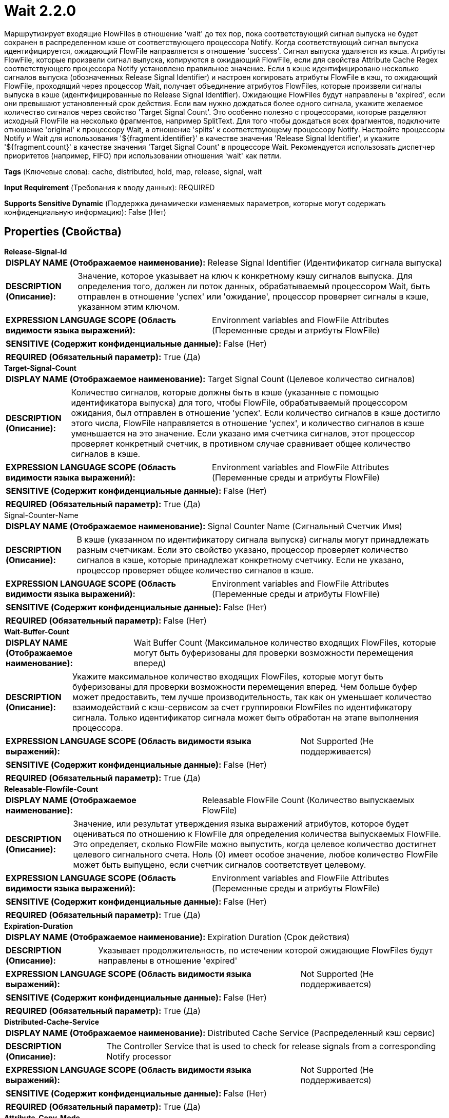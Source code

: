 = Wait 2.2.0

Маршрутизирует входящие FlowFiles в отношение 'wait' до тех пор, пока соответствующий сигнал выпуска не будет сохранен в распределенном кэше от соответствующего процессора Notify. Когда соответствующий сигнал выпуска идентифицируется, ожидающий FlowFile направляется в отношение 'success'. Сигнал выпуска удаляется из кэша. Атрибуты FlowFile, которые произвели сигнал выпуска, копируются в ожидающий FlowFile, если для свойства Attribute Cache Regex соответствующего процессора Notify установлено правильное значение. Если в кэше идентифицировано несколько сигналов выпуска (обозначенных Release Signal Identifier) и настроен копировать атрибуты FlowFile в кэш, то ожидающий FlowFile, проходящий через процессор Wait, получает объединение атрибутов FlowFiles, которые произвели сигналы выпуска в кэше (идентифицированные по Release Signal Identifier). Ожидающие FlowFiles будут направлены в 'expired', если они превышают установленный срок действия. Если вам нужно дождаться более одного сигнала, укажите желаемое количество сигналов через свойство 'Target Signal Count'. Это особенно полезно с процессорами, которые разделяют исходный FlowFile на несколько фрагментов, например SplitText. Для того чтобы дождаться всех фрагментов, подключите отношение 'original' к процессору Wait, а отношение 'splits' к соответствующему процессору Notify. Настройте процессоры Notify и Wait для использования '${fragment.identifier}' в качестве значения 'Release Signal Identifier', и укажите '${fragment.count}' в качестве значения 'Target Signal Count' в процессоре Wait. Рекомендуется использовать диспетчер приоритетов (например, FIFO) при использовании отношения 'wait' как петли.

[horizontal]
*Tags* (Ключевые слова):
cache, distributed, hold, map, release, signal, wait
[horizontal]
*Input Requirement* (Требования к вводу данных):
REQUIRED
[horizontal]
*Supports Sensitive Dynamic* (Поддержка динамически изменяемых параметров, которые могут содержать конфиденциальную информацию):
 False (Нет) 



== Properties (Свойства)


.*Release-Signal-Id*
************************************************
[horizontal]
*DISPLAY NAME (Отображаемое наименование):*:: Release Signal Identifier (Идентификатор сигнала выпуска)

[horizontal]
*DESCRIPTION (Описание):*:: Значение, которое указывает на ключ к конкретному кэшу сигналов выпуска. Для определения того, должен ли поток данных, обрабатываемый процессором Wait, быть отправлен в отношение 'успех' или 'ожидание', процессор проверяет сигналы в кэше, указанном этим ключом.


[horizontal]
*EXPRESSION LANGUAGE SCOPE (Область видимости языка выражений):*:: Environment variables and FlowFile Attributes (Переменные среды и атрибуты FlowFile)
[horizontal]
*SENSITIVE (Содержит конфиденциальные данные):*::  False (Нет) 

[horizontal]
*REQUIRED (Обязательный параметр):*::  True (Да) 
************************************************
.*Target-Signal-Count*
************************************************
[horizontal]
*DISPLAY NAME (Отображаемое наименование):*:: Target Signal Count (Целевое количество сигналов)

[horizontal]
*DESCRIPTION (Описание):*:: Количество сигналов, которые должны быть в кэше (указанные с помощью идентификатора выпуска) для того, чтобы FlowFile, обрабатываемый процессором ожидания, был отправлен в отношение 'успех'. Если количество сигналов в кэше достигло этого числа, FlowFile направляется в отношение 'успех', и количество сигналов в кэше уменьшается на это значение. Если указано имя счетчика сигналов, этот процессор проверяет конкретный счетчик, в противном случае сравнивает общее количество сигналов в кэше.


[horizontal]
*EXPRESSION LANGUAGE SCOPE (Область видимости языка выражений):*:: Environment variables and FlowFile Attributes (Переменные среды и атрибуты FlowFile)
[horizontal]
*SENSITIVE (Содержит конфиденциальные данные):*::  False (Нет) 

[horizontal]
*REQUIRED (Обязательный параметр):*::  True (Да) 
************************************************
.Signal-Counter-Name
************************************************
[horizontal]
*DISPLAY NAME (Отображаемое наименование):*:: Signal Counter Name (Сигнальный Счетчик Имя)

[horizontal]
*DESCRIPTION (Описание):*:: В кэше (указанном по идентификатору сигнала выпуска) сигналы могут принадлежать разным счетчикам. Если это свойство указано, процессор проверяет количество сигналов в кэше, которые принадлежат конкретному счетчику. Если не указано, процессор проверяет общее количество сигналов в кэше.


[horizontal]
*EXPRESSION LANGUAGE SCOPE (Область видимости языка выражений):*:: Environment variables and FlowFile Attributes (Переменные среды и атрибуты FlowFile)
[horizontal]
*SENSITIVE (Содержит конфиденциальные данные):*::  False (Нет) 

[horizontal]
*REQUIRED (Обязательный параметр):*::  False (Нет) 
************************************************
.*Wait-Buffer-Count*
************************************************
[horizontal]
*DISPLAY NAME (Отображаемое наименование):*:: Wait Buffer Count (Максимальное количество входящих FlowFiles, которые могут быть буферизованы для проверки возможности перемещения вперед)

[horizontal]
*DESCRIPTION (Описание):*:: Укажите максимальное количество входящих FlowFiles, которые могут быть буферизованы для проверки возможности перемещения вперед. Чем больше буфер может предоставить, тем лучше производительность, так как он уменьшает количество взаимодействий с кэш-сервисом за счет группировки FlowFiles по идентификатору сигнала. Только идентификатор сигнала может быть обработан на этапе выполнения процессора.


[horizontal]
*EXPRESSION LANGUAGE SCOPE (Область видимости языка выражений):*:: Not Supported (Не поддерживается)
[horizontal]
*SENSITIVE (Содержит конфиденциальные данные):*::  False (Нет) 

[horizontal]
*REQUIRED (Обязательный параметр):*::  True (Да) 
************************************************
.*Releasable-Flowfile-Count*
************************************************
[horizontal]
*DISPLAY NAME (Отображаемое наименование):*:: Releasable FlowFile Count (Количество выпускаемых FlowFile)

[horizontal]
*DESCRIPTION (Описание):*:: Значение, или результат утверждения языка выражений атрибутов, которое будет оцениваться по отношению к FlowFile для определения количества выпускаемых FlowFile. Это определяет, сколько FlowFile можно выпустить, когда целевое количество достигнет целевого сигнального счета. Ноль (0) имеет особое значение, любое количество FlowFile может быть выпущено, если счетчик сигналов соответствует целевому.


[horizontal]
*EXPRESSION LANGUAGE SCOPE (Область видимости языка выражений):*:: Environment variables and FlowFile Attributes (Переменные среды и атрибуты FlowFile)
[horizontal]
*SENSITIVE (Содержит конфиденциальные данные):*::  False (Нет) 

[horizontal]
*REQUIRED (Обязательный параметр):*::  True (Да) 
************************************************
.*Expiration-Duration*
************************************************
[horizontal]
*DISPLAY NAME (Отображаемое наименование):*:: Expiration Duration (Срок действия)

[horizontal]
*DESCRIPTION (Описание):*:: Указывает продолжительность, по истечении которой ожидающие FlowFiles будут направлены в отношение 'expired'


[horizontal]
*EXPRESSION LANGUAGE SCOPE (Область видимости языка выражений):*:: Not Supported (Не поддерживается)
[horizontal]
*SENSITIVE (Содержит конфиденциальные данные):*::  False (Нет) 

[horizontal]
*REQUIRED (Обязательный параметр):*::  True (Да) 
************************************************
.*Distributed-Cache-Service*
************************************************
[horizontal]
*DISPLAY NAME (Отображаемое наименование):*:: Distributed Cache Service (Распределенный кэш сервис)

[horizontal]
*DESCRIPTION (Описание):*:: The Controller Service that is used to check for release signals from a corresponding Notify processor


[horizontal]
*EXPRESSION LANGUAGE SCOPE (Область видимости языка выражений):*:: Not Supported (Не поддерживается)
[horizontal]
*SENSITIVE (Содержит конфиденциальные данные):*::  False (Нет) 

[horizontal]
*REQUIRED (Обязательный параметр):*::  True (Да) 
************************************************
.*Attribute-Copy-Mode*
************************************************
[horizontal]
*DISPLAY NAME (Отображаемое наименование):*:: Attribute Copy Mode (Режим копирования атрибутов)

[horizontal]
*DESCRIPTION (Описание):*:: Specifies how to handle attributes copied from FlowFiles entering the Notify processor


[horizontal]
*EXPRESSION LANGUAGE SCOPE (Область видимости языка выражений):*:: Not Supported (Не поддерживается)
[horizontal]
*SENSITIVE (Содержит конфиденциальные данные):*::  False (Нет) 

[horizontal]
*ALLOWABLE VALUES (Допустимые значения):*::

* Replace if present (Заменить, если присутствует): When cached attributes are copied onto released FlowFiles, they replace any matching attributes. 

* Keep original (Сохранить оригинальные): Attributes on released FlowFiles are not overwritten by copied cached attributes. 


[horizontal]
*REQUIRED (Обязательный параметр):*::  True (Да) 
************************************************
.*Wait-Mode*
************************************************
[horizontal]
*DISPLAY NAME (Отображаемое наименование):*:: Wait Mode (Режим ожидания)

[horizontal]
*DESCRIPTION (Описание):*:: Указывает, как обрабатывать поток данных (FlowFile), ожидающий сигнала уведомления


[horizontal]
*EXPRESSION LANGUAGE SCOPE (Область видимости языка выражений):*:: Not Supported (Не поддерживается)
[horizontal]
*SENSITIVE (Содержит конфиденциальные данные):*::  False (Нет) 

[horizontal]
*ALLOWABLE VALUES (Допустимые значения):*::

* Transfer to wait relationship (Передать в отношение 'wait'): Передать FlowFile в отношение 'wait', если сигнал освобождения еще не был уведомлен. Этот режим позволяет другим поступающим FlowFiles быть помещенными в отношение 'wait'. Рекомендуется установить приоритезатор (например, FIFO) на отношение 'wait'. 

* Keep in the upstream connection (Оставить в исходном соединении): Передать FlowFile в исходное соединение, где он был получен, если сигнал освобождения еще не был уведомлен. Этот режим помогает поддерживать заполненность исходного соединения, что предотвращает планирование верхнего источника процессора при активных условиях обратной связи и ограничивает поступление новых FlowFiles. 


[horizontal]
*REQUIRED (Обязательный параметр):*::  True (Да) 
************************************************
.Wait-Penalty-Duration
************************************************
[horizontal]
*DISPLAY NAME (Отображаемое наименование):*:: Wait Penalty Duration (Период наложения штрафа)

[horizontal]
*DESCRIPTION (Описание):*:: Если настроено, после того как идентификатор сигнала был обработан, но не соответствует критериям освобождения, идентификатор сигнала наказывается, и FlowFiles с этим идентификатором сигнала больше не будут обрабатываться в течение указанного периода времени, чтобы предотвратить блокировку других процессов. Это может быть полезно для сценариев, где ожидается, что Wait processor обработает несколько идентификаторов сигналов, и каждый идентификатор сигнала имеет несколько FlowFiles, а также важен порядок освобождения FlowFiles в рамках одного идентификатора сигнала. Порядок FlowFile можно настроить с помощью Prioritizers. ВАЖНО: существует ограничение на количество очередных сигналов, которые могут быть обработаны, и Wait processor может не иметь возможности проверить все идентификаторы очередных сигналов. См. дополнительные сведения для лучших практик.


[horizontal]
*EXPRESSION LANGUAGE SCOPE (Область видимости языка выражений):*:: Not Supported (Не поддерживается)
[horizontal]
*SENSITIVE (Содержит конфиденциальные данные):*::  False (Нет) 

[horizontal]
*REQUIRED (Обязательный параметр):*::  False (Нет) 
************************************************










=== Relationships (Связи)

[cols="1a,2a",options="header",]
|===
|Наименование |Описание

|`expired`
|FlowFile, который превысил установленный срок действия Expiration Duration, будет направлен в это отношение

|`wait`
|FlowFile без соответствующего сигнала выпуска в кэше будет направлен в это отношение

|`success`
|FlowFile с соответствующим сигналом выпуска в кэше будет направлен в это отношение

|`failure`
|Когда кэш недоступен, или если Release Signal Identifier оценивается как null или пустая строка, FlowFiles будут направлены в это отношение

|===





=== Writes Attributes (Записываемые атрибуты)

[cols="1a,2a",options="header",]
|===
|Наименование |Описание

|`wait.start.timestamp`
|Все FlowFiles будут иметь атрибут 'wait.start.timestamp', который устанавливает начальную эпоху метки времени, когда файл впервые вошел в этот процессор. Это используется для определения срока действия FlowFile. Этот атрибут не записывается, если FlowFile передается в failure, expired или success

|`wait.counter.<counterName>`
|Каждый счетчик, для которого хотя бы один сигнал присутствовал в кэше с момента последнего времени, когда кэш был пуст, копируется в текущий FlowFile как атрибут.

|===







=== Смотрите также


* xref:Processors/DistributedMapCacheClientService.adoc[DistributedMapCacheClientService]

* xref:Processors/DistributedMapCacheServer.adoc[DistributedMapCacheServer]

* xref:Processors/Notify.adoc[Notify]


